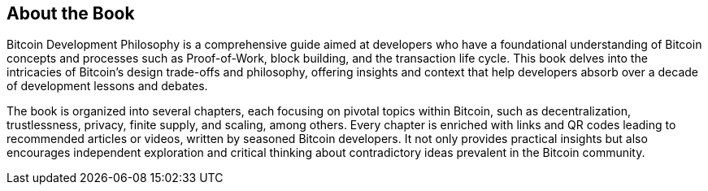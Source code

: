 == About the Book
Bitcoin Development Philosophy is a comprehensive guide aimed at developers who have a foundational understanding of Bitcoin concepts and processes such as Proof-of-Work, block building, and the transaction life cycle. This book delves into the intricacies of Bitcoin's design trade-offs and philosophy, offering insights and context that help developers absorb over a decade of development lessons and debates.

The book is organized into several chapters, each focusing on pivotal topics within Bitcoin, such as decentralization, trustlessness, privacy, finite supply, and scaling, among others. Every chapter is enriched with links and QR codes leading to recommended articles or videos, written by seasoned Bitcoin developers. It not only provides practical insights but also encourages independent exploration and critical thinking about contradictory ideas prevalent in the Bitcoin community.